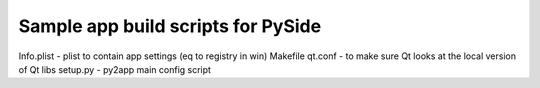 Sample app build scripts for PySide
-----------------------------------

Info.plist - plist to contain app settings (eq to registry in win)
Makefile 
qt.conf - to make sure Qt looks at the local version of Qt libs 
setup.py - py2app main config script


